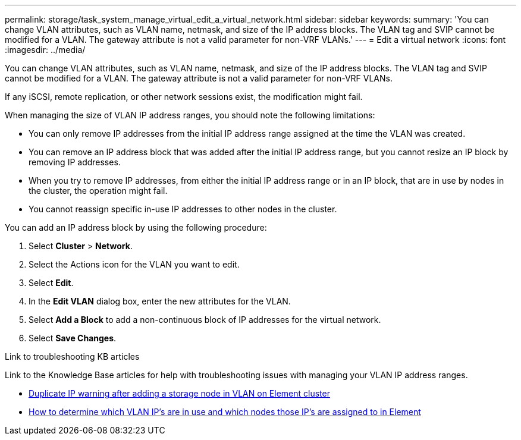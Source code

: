 ---
permalink: storage/task_system_manage_virtual_edit_a_virtual_network.html
sidebar: sidebar
keywords:
summary: 'You can change VLAN attributes, such as VLAN name, netmask, and size of the IP address blocks. The VLAN tag and SVIP cannot be modified for a VLAN. The gateway attribute is not a valid parameter for non-VRF VLANs.'
---
= Edit a virtual network
:icons: font
:imagesdir: ../media/

[.lead]
You can change VLAN attributes, such as VLAN name, netmask, and size of the IP address blocks. The VLAN tag and SVIP cannot be modified for a VLAN. The gateway attribute is not a valid parameter for non-VRF VLANs.

If any iSCSI, remote replication, or other network sessions exist, the modification might fail.

When managing the size of VLAN IP address ranges, you should note the following limitations:

*	You can only remove IP addresses from the initial IP address range assigned at the time the VLAN was created.
*	You can remove an IP address block that was added after the initial IP address range, but you cannot resize an IP block by removing IP addresses.
*	When you try to remove IP addresses, from either the initial IP address range or in an IP block, that are in use by nodes in the cluster, the operation might fail.
*	You cannot reassign specific in-use IP addresses to other nodes in the cluster.

You can add an IP address block by using the following procedure:

. Select *Cluster* > *Network*.
. Select the Actions icon for the VLAN you want to edit.
. Select *Edit*.
. In the *Edit VLAN* dialog box, enter the new attributes for the VLAN.
. Select *Add a Block* to add a non-continuous block of IP addresses for the virtual network.
. Select *Save Changes*.

.Link to troubleshooting KB articles
Link to the Knowledge Base articles for help with troubleshooting issues with managing your VLAN IP address ranges.

* https://kb.netapp.com/Advice_and_Troubleshooting/Data_Storage_Software/Element_Software/Duplicate_IP_warning_after_adding_a_storage_node_in_VLAN_on_Element_cluster[Duplicate IP warning after adding a storage node in VLAN on Element cluster]
* link:++https://kb.netapp.com/Advice_and_Troubleshooting/Hybrid_Cloud_Infrastructure/NetApp_HCI/How_to_determine_which_VLAN_IP's_are_in_use_and_which_nodes_those_IP's_are_assigned_to_in_Element++[How to determine which VLAN IP's are in use and which nodes those IP's are assigned to in Element]
